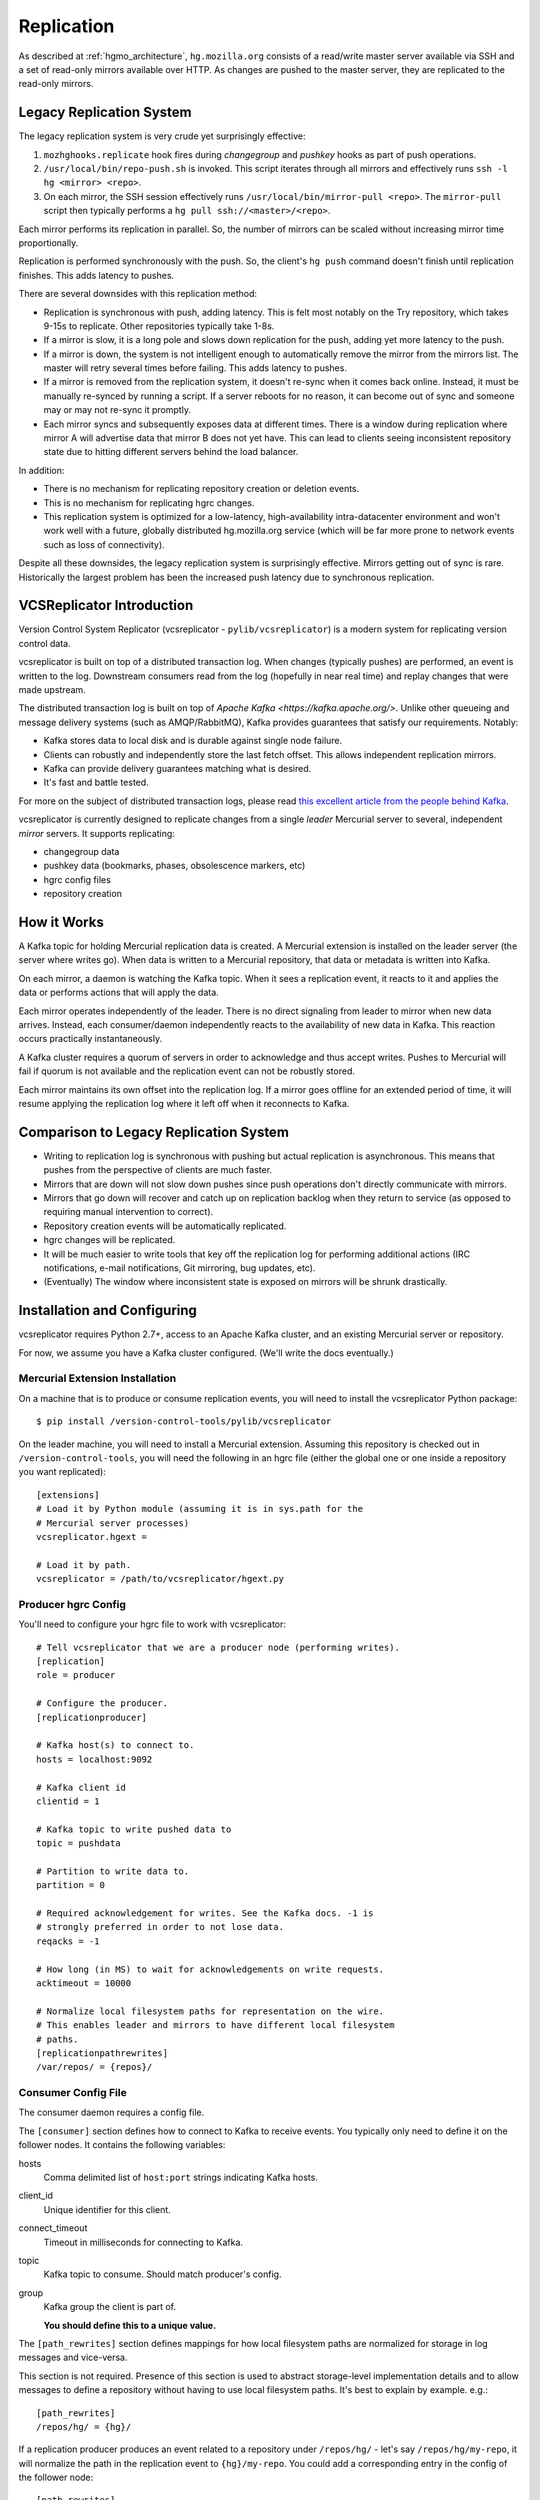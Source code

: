 .. _hgmo_replication:

===========
Replication
===========

As described at :ref:`hgmo_architecture`, ``hg.mozilla.org`` consists of
a read/write master server available via SSH and a set of read-only
mirrors available over HTTP. As changes are pushed to the master server,
they are replicated to the read-only mirrors.

Legacy Replication System
=========================

The legacy replication system is very crude yet surprisingly effective:

1. ``mozhghooks.replicate`` hook fires during *changegroup* and
   *pushkey* hooks as part of push operations.
2. ``/usr/local/bin/repo-push.sh`` is invoked. This script iterates
   through all mirrors and effectively runs ``ssh -l hg <mirror>
   <repo>``.
3. On each mirror, the SSH session effectively runs
   ``/usr/local/bin/mirror-pull <repo>``. The ``mirror-pull`` script
   then typically performs a ``hg pull ssh://<master>/<repo>``.

Each mirror performs its replication in parallel. So, the number of
mirrors can be scaled without increasing mirror time proportionally.

Replication is performed synchronously with the push. So, the client's
``hg push`` command doesn't finish until replication finishes. This adds
latency to pushes.

There are several downsides with this replication method:

* Replication is synchronous with push, adding latency. This is felt
  most notably on the Try repository, which takes 9-15s to replicate.
  Other repositories typically take 1-8s.
* If a mirror is slow, it is a long pole and slows down replication for
  the push, adding yet more latency to the push.
* If a mirror is down, the system is not intelligent enough to
  automatically remove the mirror from the mirrors list. The master will
  retry several times before failing. This adds latency to pushes.
* If a mirror is removed from the replication system, it doesn't re-sync
  when it comes back online. Instead, it must be manually re-synced by
  running a script. If a server reboots for no reason, it can become out
  of sync and someone may or may not re-sync it promptly.
* Each mirror syncs and subsequently exposes data at different times.
  There is a window during replication where mirror A will advertise
  data that mirror B does not yet have. This can lead to clients seeing
  inconsistent repository state due to hitting different servers behind
  the load balancer.

In addition:

* There is no mechanism for replicating repository creation or deletion
  events.
* This is no mechanism for replicating hgrc changes.
* This replication system is optimized for a low-latency,
  high-availability intra-datacenter environment and won't work well
  with a future, globally distributed hg.mozilla.org service (which will
  be far more prone to network events such as loss of connectivity).

Despite all these downsides, the legacy replication system is
surprisingly effective. Mirrors getting out of sync is rare.
Historically the largest problem has been the increased push latency due
to synchronous replication.

VCSReplicator Introduction
==========================

Version Control System Replicator (vcsreplicator - ``pylib/vcsreplicator``) is
a modern system for replicating version control data.

vcsreplicator is built on top of a distributed transaction log. When changes
(typically pushes) are performed, an event is written to the log. Downstream
consumers read from the log (hopefully in near real time) and replay changes
that were made upstream.

The distributed transaction log is built on top of
`Apache Kafka <https://kafka.apache.org/>`. Unlike other queueing and message
delivery systems (such as AMQP/RabbitMQ), Kafka provides guarantees that
satisfy our requirements. Notably:

* Kafka stores data to local disk and is durable against single node failure.
* Clients can robustly and independently store the last fetch offset. This
  allows independent replication mirrors.
* Kafka can provide delivery guarantees matching what is desired.
* It's fast and battle tested.

For more on the subject of distributed transaction logs, please read
`this excellent article from the people behind Kafka <https://engineering.linkedin.com/distributed-systems/log-what-every-software-engineer-should-know-about-real-time-datas-unifying>`_.

vcsreplicator is currently designed to replicate changes from a single
*leader* Mercurial server to several, independent *mirror* servers. It
supports replicating:

* changegroup data
* pushkey data (bookmarks, phases, obsolescence markers, etc)
* hgrc config files
* repository creation

How it Works
============

A Kafka topic for holding Mercurial replication data is created. A
Mercurial extension is installed on the leader server (the server where
writes go). When data is written to a Mercurial repository, that data or
metadata is written into Kafka.

On each mirror, a daemon is watching the Kafka topic. When it sees a
replication event, it reacts to it and applies the data or performs
actions that will apply the data.

Each mirror operates independently of the leader. There is no direct
signaling from leader to mirror when new data arrives. Instead, each
consumer/daemon independently reacts to the availability of new data in
Kafka. This reaction occurs practically instantaneously.

A Kafka cluster requires a quorum of servers in order to acknowledge and
thus accept writes. Pushes to Mercurial will fail if quorum is not
available and the replication event can not be robustly stored.

Each mirror maintains its own offset into the replication log. If a
mirror goes offline for an extended period of time, it will resume
applying the replication log where it left off when it reconnects to
Kafka.

Comparison to Legacy Replication System
=======================================

* Writing to replication log is synchronous with pushing but actual
  replication is asynchronous. This means that pushes from the perspective
  of clients are much faster.
* Mirrors that are down will not slow down pushes since push operations
  don't directly communicate with mirrors.
* Mirrors that go down will recover and catch up on replication backlog
  when they return to service (as opposed to requiring manual intervention
  to correct).
* Repository creation events will be automatically replicated.
* hgrc changes will be replicated.
* It will be much easier to write tools that key off the replication log
  for performing additional actions (IRC notifications, e-mail notifications,
  Git mirroring, bug updates, etc).
* (Eventually) The window where inconsistent state is exposed on mirrors
  will be shrunk drastically.

Installation and Configuring
============================

vcsreplicator requires Python 2.7+, access to an Apache Kafka cluster, and
an existing Mercurial server or repository.

For now, we assume you have a Kafka cluster configured. (We'll write the docs
eventually.)

Mercurial Extension Installation
--------------------------------

On a machine that is to produce or consume replication events, you will need
to install the vcsreplicator Python package::

   $ pip install /version-control-tools/pylib/vcsreplicator

On the leader machine, you will need to install a Mercurial extension.
Assuming this repository is checked out in ``/version-control-tools``, you
will need the following in an hgrc file (either the global one or one
inside a repository you want replicated)::

   [extensions]
   # Load it by Python module (assuming it is in sys.path for the
   # Mercurial server processes)
   vcsreplicator.hgext =

   # Load it by path.
   vcsreplicator = /path/to/vcsreplicator/hgext.py

Producer hgrc Config
--------------------

You'll need to configure your hgrc file to work with vcsreplicator::

   # Tell vcsreplicator that we are a producer node (performing writes).
   [replication]
   role = producer

   # Configure the producer.
   [replicationproducer]

   # Kafka host(s) to connect to.
   hosts = localhost:9092

   # Kafka client id
   clientid = 1

   # Kafka topic to write pushed data to
   topic = pushdata

   # Partition to write data to.
   partition = 0

   # Required acknowledgement for writes. See the Kafka docs. -1 is
   # strongly preferred in order to not lose data.
   reqacks = -1

   # How long (in MS) to wait for acknowledgements on write requests.
   acktimeout = 10000

   # Normalize local filesystem paths for representation on the wire.
   # This enables leader and mirrors to have different local filesystem
   # paths.
   [replicationpathrewrites]
   /var/repos/ = {repos}/

Consumer Config File
--------------------

The consumer daemon requires a config file.

The ``[consumer]`` section defines how to connect to Kafka to receive
events. You typically only need to define it on the follower nodes.
It contains the following variables:

hosts
   Comma delimited list of ``host:port`` strings indicating Kafka hosts.
client_id
   Unique identifier for this client.
connect_timeout
   Timeout in milliseconds for connecting to Kafka.
topic
   Kafka topic to consume. Should match producer's config.
group
   Kafka group the client is part of.

   **You should define this to a unique value.**

The ``[path_rewrites]`` section defines mappings for how local filesystem
paths are normalized for storage in log messages and vice-versa.

This section is not required. Presence of this section is used to abstract
storage-level implementation details and to allow messages to define
a repository without having to use local filesystem paths. It's best
to explain by example. e.g.::

   [path_rewrites]
   /repos/hg/ = {hg}/

If a replication producer produces an event related to a repository under
``/repos/hg/`` - let's say ``/repos/hg/my-repo``, it will normalize the
path in the replication event to ``{hg}/my-repo``. You could add a
corresponding entry in the config of the follower node::

   [path_rewrites]
   {hg}/ = /repos/mirrors/hg/

When the consumer sees ``{hg}/my-repo``, it will expand it to
``/repos/mirrors/hg/my-repo``.

Path rewrites are very simple. We take the input string and match against
registered rewrites in the order they were defined. Only a leading string
search is performed - we don't match if the first character is different.
Also, the match is case-insensitive (due to presence of case-insensitive
filesystems that may report different path casing) but case-preserving. If
you have camelCase in your repository name, it will be preserved.

The ``[pull_url_rewrites]`` section is used to map repository paths
from log messages into URLs suitable for pulling from the leader.
They work very similarly to ``[path_rewrites]``.

The use case of this section is that it allows consumers to construct
URLs to the leader repositories at message processing time rather than
message produce time. Since URLs may change over time (don't tell Roy T.
Fielding) and since the log may be persisted and replayed months or even
years later, there needs to be an abstraction to redefine the location
of a repository later.

.. note::

   The fact that consumers perform an ``hg pull`` and need URLs to pull
   from is unfortunate. Ideally all repository data would be
   self-contained within the log itself. Look for a future feature
   addition to vcsreplicator to provide self-contained logs.

Current and Planned Project State
=================================

The project is currently in its early stages. The immediate goal of the
project is to take control of replication for hg.mozilla.org, replacing
the synchronous-with-push and non-robust replication described above. The
existing solution is prone to many failures, so fortunately the bar is set
low.
